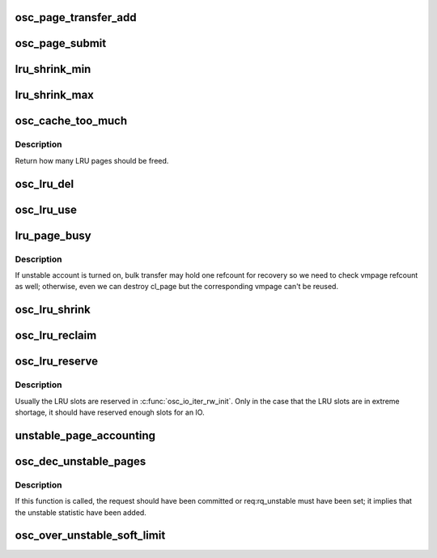 .. -*- coding: utf-8; mode: rst -*-
.. src-file: drivers/staging/lustre/lustre/osc/osc_page.c

.. _`osc_page_transfer_add`:

osc_page_transfer_add
=====================

.. c:function:: void osc_page_transfer_add(const struct lu_env *env, struct osc_page *opg, enum cl_req_type crt)

    either opportunistic (osc_page_cache_add()), or immediate (osc_page_submit()).

    :param const struct lu_env \*env:
        *undescribed*

    :param struct osc_page \*opg:
        *undescribed*

    :param enum cl_req_type crt:
        *undescribed*

.. _`osc_page_submit`:

osc_page_submit
===============

.. c:function:: void osc_page_submit(const struct lu_env *env, struct osc_page *opg, enum cl_req_type crt, int brw_flags)

    transfer (i.e., transferred synchronously).

    :param const struct lu_env \*env:
        *undescribed*

    :param struct osc_page \*opg:
        *undescribed*

    :param enum cl_req_type crt:
        *undescribed*

    :param int brw_flags:
        *undescribed*

.. _`lru_shrink_min`:

lru_shrink_min
==============

.. c:function:: int lru_shrink_min(struct client_obd *cli)

    number of pages to avoid running out of LRU slots.

    :param struct client_obd \*cli:
        *undescribed*

.. _`lru_shrink_max`:

lru_shrink_max
==============

.. c:function:: int lru_shrink_max(struct client_obd *cli)

    :param struct client_obd \*cli:
        *undescribed*

.. _`osc_cache_too_much`:

osc_cache_too_much
==================

.. c:function:: int osc_cache_too_much(struct client_obd *cli)

    we should free slots aggressively. In this way, slots are freed in a steady step to maintain fairness among OSCs.

    :param struct client_obd \*cli:
        *undescribed*

.. _`osc_cache_too_much.description`:

Description
-----------

Return how many LRU pages should be freed.

.. _`osc_lru_del`:

osc_lru_del
===========

.. c:function:: void osc_lru_del(struct client_obd *cli, struct osc_page *opg)

    has never finished(error occurred).

    :param struct client_obd \*cli:
        *undescribed*

    :param struct osc_page \*opg:
        *undescribed*

.. _`osc_lru_use`:

osc_lru_use
===========

.. c:function:: void osc_lru_use(struct client_obd *cli, struct osc_page *opg)

    :param struct client_obd \*cli:
        *undescribed*

    :param struct osc_page \*opg:
        *undescribed*

.. _`lru_page_busy`:

lru_page_busy
=============

.. c:function:: bool lru_page_busy(struct client_obd *cli, struct cl_page *page)

    :param struct client_obd \*cli:
        *undescribed*

    :param struct cl_page \*page:
        *undescribed*

.. _`lru_page_busy.description`:

Description
-----------

If unstable account is turned on, bulk transfer may hold one refcount
for recovery so we need to check vmpage refcount as well; otherwise,
even we can destroy cl_page but the corresponding vmpage can't be reused.

.. _`osc_lru_shrink`:

osc_lru_shrink
==============

.. c:function:: long osc_lru_shrink(const struct lu_env *env, struct client_obd *cli, long target, bool force)

    :param const struct lu_env \*env:
        *undescribed*

    :param struct client_obd \*cli:
        *undescribed*

    :param long target:
        *undescribed*

    :param bool force:
        *undescribed*

.. _`osc_lru_reclaim`:

osc_lru_reclaim
===============

.. c:function:: long osc_lru_reclaim(struct client_obd *cli, unsigned long npages)

    @npages of LRU slots. For performance consideration, it's better to drop LRU pages in batch. Therefore, the actual number is adjusted at least max_pages_per_rpc.

    :param struct client_obd \*cli:
        *undescribed*

    :param unsigned long npages:
        *undescribed*

.. _`osc_lru_reserve`:

osc_lru_reserve
===============

.. c:function:: int osc_lru_reserve(const struct lu_env *env, struct osc_object *obj, struct osc_page *opg)

    :param const struct lu_env \*env:
        *undescribed*

    :param struct osc_object \*obj:
        *undescribed*

    :param struct osc_page \*opg:
        *undescribed*

.. _`osc_lru_reserve.description`:

Description
-----------

Usually the LRU slots are reserved in \ :c:func:`osc_io_iter_rw_init`\ .
Only in the case that the LRU slots are in extreme shortage, it should
have reserved enough slots for an IO.

.. _`unstable_page_accounting`:

unstable_page_accounting
========================

.. c:function:: void unstable_page_accounting(struct ptlrpc_bulk_desc *desc, int factor)

    same page pgdat to get better performance. In practice this can work pretty good because the pages in the same RPC are likely from the same page zone.

    :param struct ptlrpc_bulk_desc \*desc:
        *undescribed*

    :param int factor:
        *undescribed*

.. _`osc_dec_unstable_pages`:

osc_dec_unstable_pages
======================

.. c:function:: void osc_dec_unstable_pages(struct ptlrpc_request *req)

    increment operations performed in osc_inc_unstable_pages. It is registered as the RPC request callback, and is executed when the bulk RPC is committed on the server. Thus at this point, the pages involved in the bulk transfer are no longer considered unstable.

    :param struct ptlrpc_request \*req:
        *undescribed*

.. _`osc_dec_unstable_pages.description`:

Description
-----------

If this function is called, the request should have been committed
or req:rq_unstable must have been set; it implies that the unstable
statistic have been added.

.. _`osc_over_unstable_soft_limit`:

osc_over_unstable_soft_limit
============================

.. c:function:: bool osc_over_unstable_soft_limit(struct client_obd *cli)

    This function will be called by every BRW RPC so it's critical to make this function fast.

    :param struct client_obd \*cli:
        *undescribed*

.. This file was automatic generated / don't edit.

